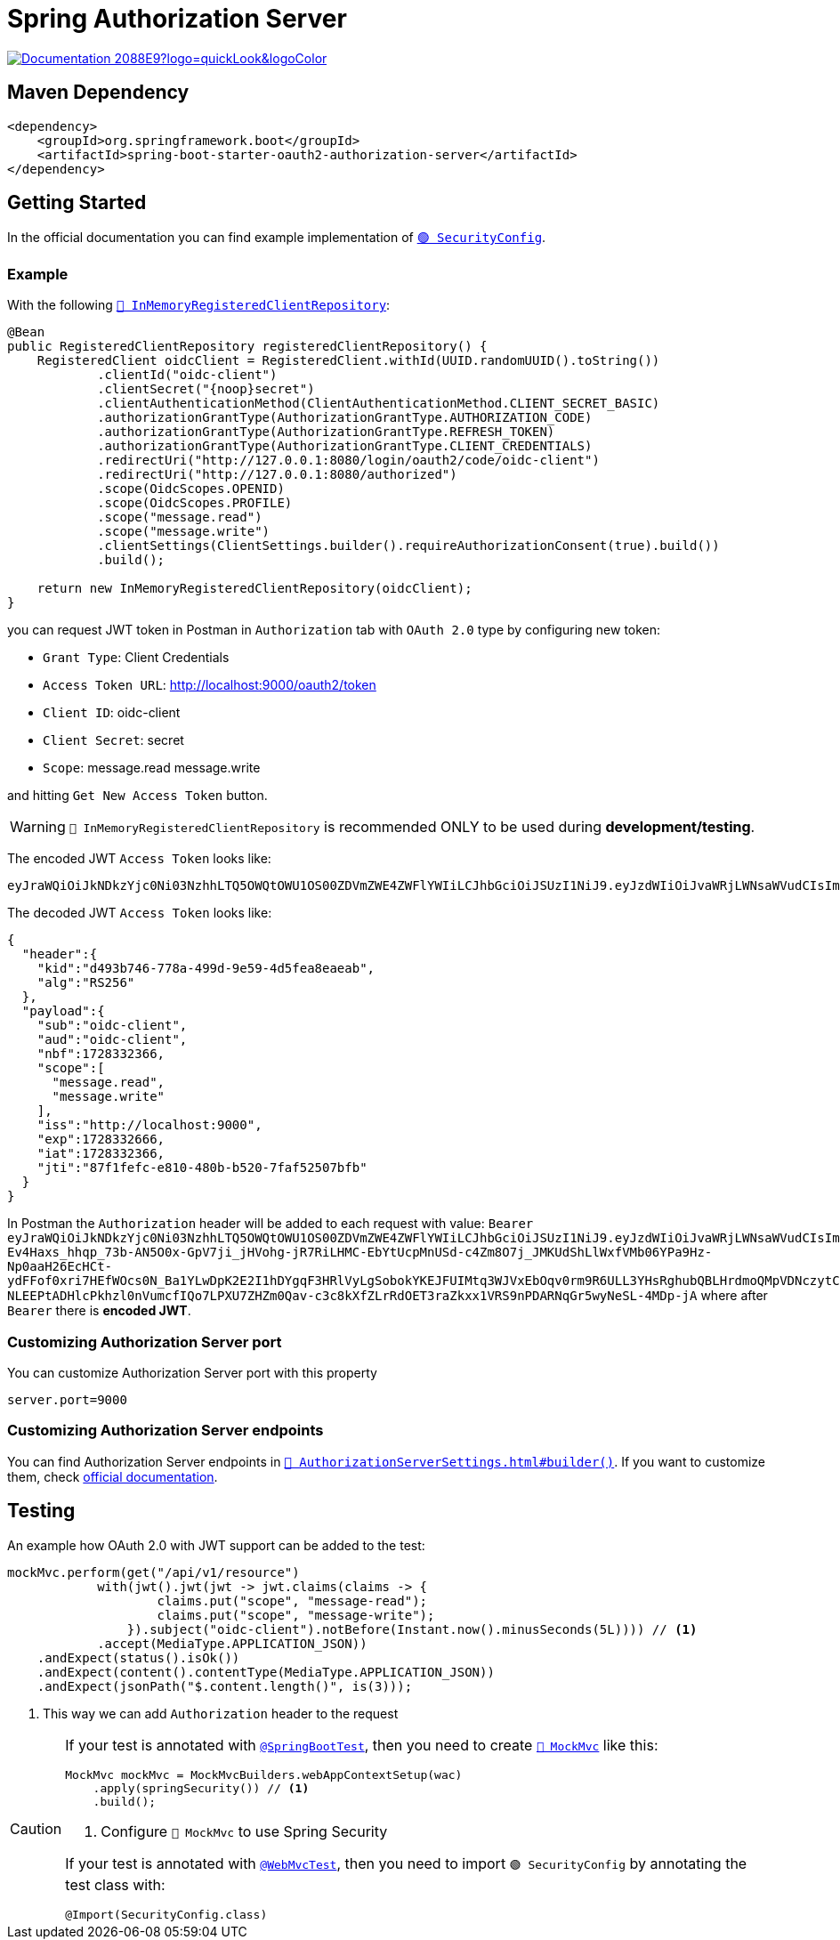 = Spring Authorization Server

image:https://img.shields.io/badge/Documentation-2088E9?logo=quickLook&logoColor[link="https://docs.spring.io/spring-authorization-server/reference/overview.html",window=_blank]

== Maven Dependency

[,xml]
----
<dependency>
    <groupId>org.springframework.boot</groupId>
    <artifactId>spring-boot-starter-oauth2-authorization-server</artifactId>
</dependency>
----

== Getting Started

In the official documentation you can find example implementation of https://docs.spring.io/spring-authorization-server/reference/getting-started.html#defining-required-components[`🟢 SecurityConfig`^].

=== Example

With the following https://docs.spring.io/spring-authorization-server/docs/current/api/org/springframework/security/oauth2/server/authorization/client/InMemoryRegisteredClientRepository.html[`🔴 InMemoryRegisteredClientRepository`^]:

[,java]
----
@Bean
public RegisteredClientRepository registeredClientRepository() {
    RegisteredClient oidcClient = RegisteredClient.withId(UUID.randomUUID().toString())
            .clientId("oidc-client")
            .clientSecret("{noop}secret")
            .clientAuthenticationMethod(ClientAuthenticationMethod.CLIENT_SECRET_BASIC)
            .authorizationGrantType(AuthorizationGrantType.AUTHORIZATION_CODE)
            .authorizationGrantType(AuthorizationGrantType.REFRESH_TOKEN)
            .authorizationGrantType(AuthorizationGrantType.CLIENT_CREDENTIALS)
            .redirectUri("http://127.0.0.1:8080/login/oauth2/code/oidc-client")
            .redirectUri("http://127.0.0.1:8080/authorized")
            .scope(OidcScopes.OPENID)
            .scope(OidcScopes.PROFILE)
            .scope("message.read")
            .scope("message.write")
            .clientSettings(ClientSettings.builder().requireAuthorizationConsent(true).build())
            .build();

    return new InMemoryRegisteredClientRepository(oidcClient);
}
----

you can request JWT token in Postman in `Authorization` tab with `OAuth 2.0` type by configuring new token:

* `Grant Type`: Client Credentials
* `Access Token URL`: http://localhost:9000/oauth2/token
* `Client ID`: oidc-client
* `Client Secret`: secret
* `Scope`: message.read message.write

and hitting `Get New Access Token` button.

WARNING: `🔴 InMemoryRegisteredClientRepository` is recommended ONLY to be used during *development/testing*.

The encoded JWT `Access Token` looks like:
[,txt]
----
eyJraWQiOiJkNDkzYjc0Ni03NzhhLTQ5OWQtOWU1OS00ZDVmZWE4ZWFlYWIiLCJhbGciOiJSUzI1NiJ9.eyJzdWIiOiJvaWRjLWNsaWVudCIsImF1ZCI6Im9pZGMtY2xpZW50IiwibmJmIjoxNzI4MzMyMzY2LCJzY29wZSI6WyJtZXNzYWdlLnJlYWQiLCJtZXNzYWdlLndyaXRlIl0sImlzcyI6Imh0dHA6Ly9sb2NhbGhvc3Q6OTA5MCIsImV4cCI6MTcyODMzMjY2NiwiaWF0IjoxNzI4MzMyMzY2LCJqdGkiOiI4N2YxZmVmYy1lODEwLTQ4MGItYjUyMC03ZmFmNTI1MDdiZmIifQ.iR34FpFD-Ev4Haxs_hhqp_73b-AN5O0x-GpV7ji_jHVohg-jR7RiLHMC-EbYtUcpMnUSd-c4Zm8O7j_JMKUdShLlWxfVMb06YPa9Hz-Np0aaH26EcHCt-ydFFof0xri7HEfWOcs0N_Ba1YLwDpK2E2I1hDYgqF3HRlVyLgSobokYKEJFUIMtq3WJVxEbOqv0rm9R6ULL3YHsRghubQBLHrdmoQMpVDNczytC29s16DfMOmy_Ob7fMDzOo-NLEEPtADHlcPkhzl0nVumcfIQo7LPXU7ZHZm0Qav-c3c8kXfZLrRdOET3raZkxx1VRS9nPDARNqGr5wyNeSL-4MDp-jA
----

The decoded JWT `Access Token` looks like:

[,json]
----
{
  "header":{
    "kid":"d493b746-778a-499d-9e59-4d5fea8eaeab",
    "alg":"RS256"
  },
  "payload":{
    "sub":"oidc-client",
    "aud":"oidc-client",
    "nbf":1728332366,
    "scope":[
      "message.read",
      "message.write"
    ],
    "iss":"http://localhost:9000",
    "exp":1728332666,
    "iat":1728332366,
    "jti":"87f1fefc-e810-480b-b520-7faf52507bfb"
  }
}
----

In Postman the `Authorization` header will be added to each request with value: `Bearer eyJraWQiOiJkNDkzYjc0Ni03NzhhLTQ5OWQtOWU1OS00ZDVmZWE4ZWFlYWIiLCJhbGciOiJSUzI1NiJ9.eyJzdWIiOiJvaWRjLWNsaWVudCIsImF1ZCI6Im9pZGMtY2xpZW50IiwibmJmIjoxNzI4MzMyMzY2LCJzY29wZSI6WyJtZXNzYWdlLnJlYWQiLCJtZXNzYWdlLndyaXRlIl0sImlzcyI6Imh0dHA6Ly9sb2NhbGhvc3Q6OTA5MCIsImV4cCI6MTcyODMzMjY2NiwiaWF0IjoxNzI4MzMyMzY2LCJqdGkiOiI4N2YxZmVmYy1lODEwLTQ4MGItYjUyMC03ZmFmNTI1MDdiZmIifQ.iR34FpFD-Ev4Haxs_hhqp_73b-AN5O0x-GpV7ji_jHVohg-jR7RiLHMC-EbYtUcpMnUSd-c4Zm8O7j_JMKUdShLlWxfVMb06YPa9Hz-Np0aaH26EcHCt-ydFFof0xri7HEfWOcs0N_Ba1YLwDpK2E2I1hDYgqF3HRlVyLgSobokYKEJFUIMtq3WJVxEbOqv0rm9R6ULL3YHsRghubQBLHrdmoQMpVDNczytC29s16DfMOmy_Ob7fMDzOo-NLEEPtADHlcPkhzl0nVumcfIQo7LPXU7ZHZm0Qav-c3c8kXfZLrRdOET3raZkxx1VRS9nPDARNqGr5wyNeSL-4MDp-jA` where after `Bearer` there is *encoded JWT*.

=== Customizing Authorization Server port

You can customize Authorization Server port with this property

[,properties]
----
server.port=9000
----

=== Customizing Authorization Server endpoints

You can find Authorization Server endpoints in https://docs.spring.io/spring-authorization-server/docs/current/api/org/springframework/security/oauth2/server/authorization/settings/AuthorizationServerSettings.html#builder()[`🔴 AuthorizationServerSettings.html#builder()`^]. If you want to customize them, check https://docs.spring.io/spring-authorization-server/reference/configuration-model.html#configuring-authorization-server-settings[official documentation].

== Testing

An example how OAuth 2.0 with JWT support can be added to the test:

[,java]
----
mockMvc.perform(get("/api/v1/resource")
            with(jwt().jwt(jwt -> jwt.claims(claims -> {
                    claims.put("scope", "message-read");
                    claims.put("scope", "message-write");
                }).subject("oidc-client").notBefore(Instant.now().minusSeconds(5L)))) // <1>
            .accept(MediaType.APPLICATION_JSON))
    .andExpect(status().isOk())
    .andExpect(content().contentType(MediaType.APPLICATION_JSON))
    .andExpect(jsonPath("$.content.length()", is(3)));
----
<1> This way we can add `Authorization` header to the request

[CAUTION]
====
If your test is annotated with https://docs.spring.io/spring-boot/api/java/org/springframework/boot/test/context/SpringBootTest.html[`@SpringBootTest`^], then you need to create https://docs.spring.io/spring-framework/docs/current/javadoc-api/org/springframework/test/web/servlet/MockMvc.html[`🔴 MockMvc`^] like this:

[,java]
----
MockMvc mockMvc = MockMvcBuilders.webAppContextSetup(wac)
    .apply(springSecurity()) // <1>
    .build();
----
<1> Configure `🔴 MockMvc` to use Spring Security

If your test is annotated with https://docs.spring.io/spring-boot/api/java/org/springframework/boot/test/autoconfigure/web/servlet/WebMvcTest.html[`@WebMvcTest`^], then you need to import `🟢 SecurityConfig` by annotating the test class with:

[,java]
----
@Import(SecurityConfig.class)
----
====